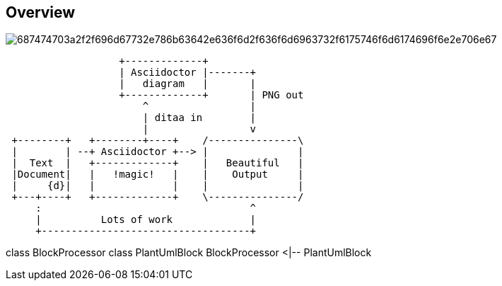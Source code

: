 == Overview

image::https://camo.githubusercontent.com/baedaa7a09f600813e063b2db134f70bb1930a38/687474703a2f2f696d67732e786b63642e636f6d2f636f6d6963732f6175746f6d6174696f6e2e706e67[]


[ditaa, target="diagram-overview"]
----
                   +-------------+
                   | Asciidoctor |-------+
                   |   diagram   |       |
                   +-------------+       | PNG out
                       ^                 |
                       | ditaa in        |
                       |                 v
 +--------+   +--------+----+    /---------------\
 |        | --+ Asciidoctor +--> |               |
 |  Text  |   +-------------+    |   Beautiful   |
 |Document|   |   !magic!   |    |    Output     |
 |     {d}|   |             |    |               |
 +---+----+   +-------------+    \---------------/
     :                                   ^
     |          Lots of work             |
     +-----------------------------------+
----

[plantuml, target="plantuml-test"]
--
class BlockProcessor
class PlantUmlBlock
BlockProcessor <|-- PlantUmlBlock
--
